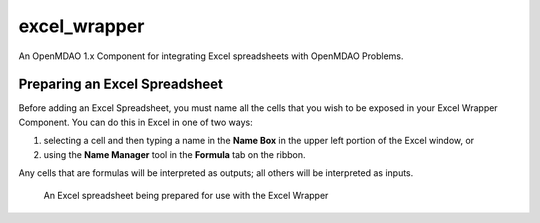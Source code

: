 excel_wrapper
=============
An OpenMDAO 1.x Component for integrating Excel spreadsheets with OpenMDAO Problems.

Preparing an Excel Spreadsheet
------------------------------
Before adding an Excel Spreadsheet, you must name all the cells that you wish
to be exposed in your Excel Wrapper Component. You can do this in Excel in
one of two ways:

#. selecting a cell and then typing a name in the **Name Box** in the upper left
   portion of the Excel window, or

#. using the **Name Manager** tool in the **Formula** tab on the ribbon.

Any cells that are formulas will be interpreted as outputs; all others will be
interpreted as inputs.

.. figure:: images/ExcelSpreadsheetConfig.png
   :alt: text

   An Excel spreadsheet being prepared for use with the Excel Wrapper

